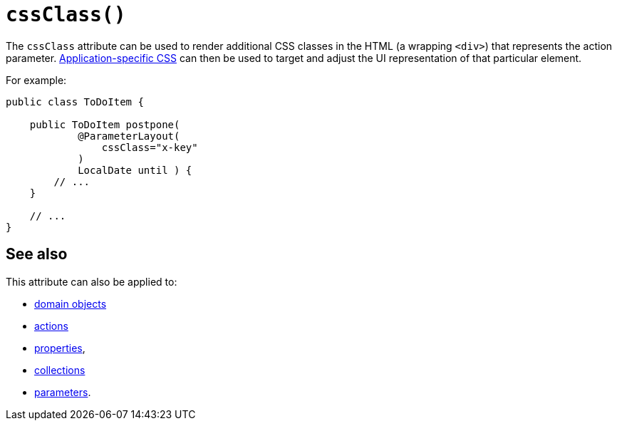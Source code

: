 [#cssClass]
= `cssClass()`

:Notice: Licensed to the Apache Software Foundation (ASF) under one or more contributor license agreements. See the NOTICE file distributed with this work for additional information regarding copyright ownership. The ASF licenses this file to you under the Apache License, Version 2.0 (the "License"); you may not use this file except in compliance with the License. You may obtain a copy of the License at. http://www.apache.org/licenses/LICENSE-2.0 . Unless required by applicable law or agreed to in writing, software distributed under the License is distributed on an "AS IS" BASIS, WITHOUT WARRANTIES OR  CONDITIONS OF ANY KIND, either express or implied. See the License for the specific language governing permissions and limitations under the License.
:page-partial:


The `cssClass` attribute can be used to render additional CSS classes in the HTML (a wrapping `<div>`) that represents the action parameter.   xref:refguide:config:application-specific/application-css.adoc[Application-specific CSS] can then be used to target and adjust the UI representation of that particular element.

For example:

[source,java]
----
public class ToDoItem {

    public ToDoItem postpone(
            @ParameterLayout(
                cssClass="x-key"
            )
            LocalDate until ) {
        // ...
    }

    // ...
}
----

== See also

This attribute can also be applied to:

* xref:refguide:applib-ant:DomainObjectLayout.adoc#cssClass[domain objects]
* xref:refguide:applib-ant:ActionLayout.adoc#cssClass[actions]
* xref:refguide:applib-ant:PropertyLayout.adoc#cssClass[properties],
* xref:refguide:applib-ant:CollectionLayout.adoc#cssClass[collections]
* xref:refguide:applib-ant:ParameterLayout.adoc#cssClass[parameters].
